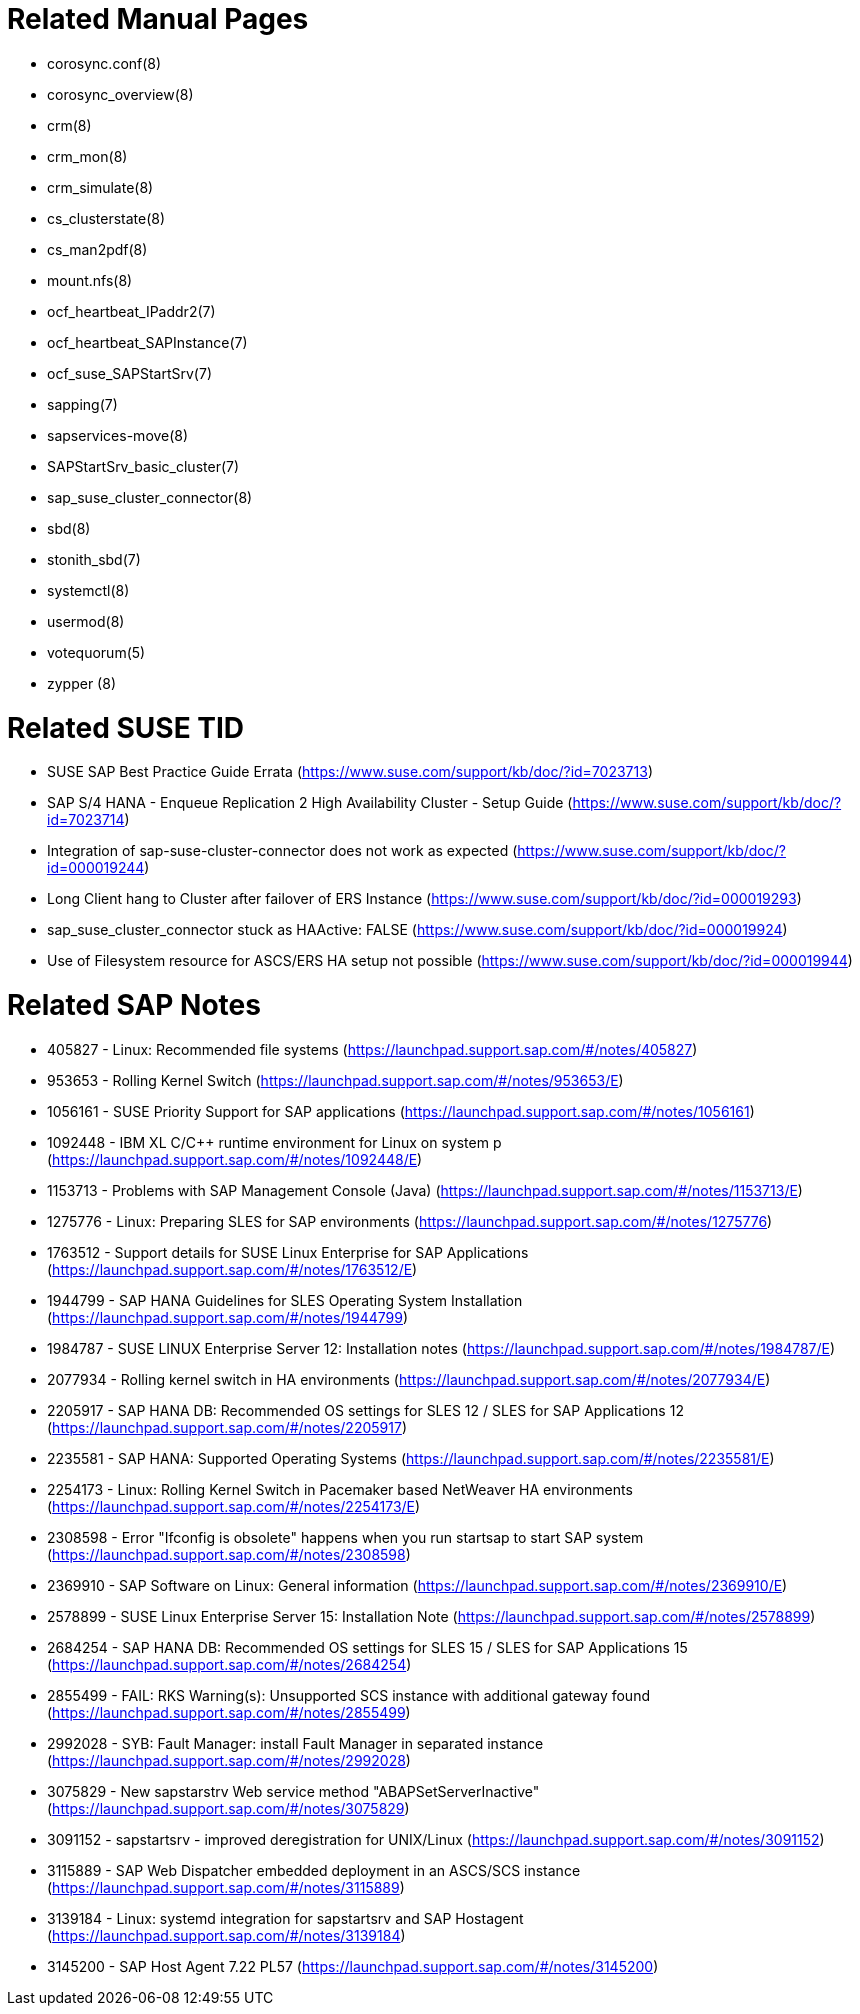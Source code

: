 = Related Manual Pages

- corosync.conf(8)
- corosync_overview(8)
- crm(8)
- crm_mon(8)
- crm_simulate(8)
- cs_clusterstate(8)
- cs_man2pdf(8)
- mount.nfs(8)
- ocf_heartbeat_IPaddr2(7)
- ocf_heartbeat_SAPInstance(7)
- ocf_suse_SAPStartSrv(7)
- sapping(7)
- sapservices-move(8)
- SAPStartSrv_basic_cluster(7)
- sap_suse_cluster_connector(8)
- sbd(8)
- stonith_sbd(7)
- systemctl(8)
- usermod(8)
- votequorum(5)
- zypper (8)


= Related SUSE TID

- SUSE SAP Best Practice Guide Errata (https://www.suse.com/support/kb/doc/?id=7023713)
- SAP S/4 HANA - Enqueue Replication 2 High Availability Cluster - Setup Guide (https://www.suse.com/support/kb/doc/?id=7023714)
- Integration of sap-suse-cluster-connector does not work as expected (https://www.suse.com/support/kb/doc/?id=000019244)
- Long Client hang to Cluster after failover of ERS Instance (https://www.suse.com/support/kb/doc/?id=000019293)
- sap_suse_cluster_connector stuck as HAActive: FALSE (https://www.suse.com/support/kb/doc/?id=000019924)
- Use of Filesystem resource for ASCS/ERS HA setup not possible (https://www.suse.com/support/kb/doc/?id=000019944)

= Related SAP Notes

- 405827 - Linux: Recommended file systems (https://launchpad.support.sap.com/#/notes/405827)
- 953653 - Rolling Kernel Switch (https://launchpad.support.sap.com/#/notes/953653/E)
- 1056161 - SUSE Priority Support for SAP applications (https://launchpad.support.sap.com/#/notes/1056161)
- 1092448 - IBM XL C/C++ runtime environment for Linux on system p (https://launchpad.support.sap.com/#/notes/1092448/E)
- 1153713 - Problems with SAP Management Console (Java) (https://launchpad.support.sap.com/#/notes/1153713/E)
- 1275776 - Linux: Preparing SLES for SAP environments (https://launchpad.support.sap.com/#/notes/1275776)
- 1763512 - Support details for SUSE Linux Enterprise for SAP Applications (https://launchpad.support.sap.com/#/notes/1763512/E)
- 1944799 - SAP HANA Guidelines for SLES Operating System Installation (https://launchpad.support.sap.com/#/notes/1944799)
- 1984787 - SUSE LINUX Enterprise Server 12: Installation notes (https://launchpad.support.sap.com/#/notes/1984787/E)
- 2077934 - Rolling kernel switch in HA environments (https://launchpad.support.sap.com/#/notes/2077934/E)
- 2205917 - SAP HANA DB: Recommended OS settings for SLES 12 / SLES for SAP Applications 12 (https://launchpad.support.sap.com/#/notes/2205917)
- 2235581 - SAP HANA: Supported Operating Systems (https://launchpad.support.sap.com/#/notes/2235581/E)
- 2254173 - Linux: Rolling Kernel Switch in Pacemaker based NetWeaver HA environments (https://launchpad.support.sap.com/#/notes/2254173/E)
- 2308598 - Error "Ifconfig is obsolete" happens when you run startsap to start SAP system (https://launchpad.support.sap.com/#/notes/2308598)
- 2369910 - SAP Software on Linux: General information (https://launchpad.support.sap.com/#/notes/2369910/E)
- 2578899 - SUSE Linux Enterprise Server 15: Installation Note (https://launchpad.support.sap.com/#/notes/2578899)
- 2684254 - SAP HANA DB: Recommended OS settings for SLES 15 / SLES for SAP Applications 15 (https://launchpad.support.sap.com/#/notes/2684254)
- 2855499 - FAIL: RKS Warning(s): Unsupported SCS instance with additional gateway found (https://launchpad.support.sap.com/#/notes/2855499)
- 2992028 - SYB: Fault Manager: install Fault Manager in separated instance (https://launchpad.support.sap.com/#/notes/2992028)
- 3075829 - New sapstarstrv Web service method "ABAPSetServerInactive" (https://launchpad.support.sap.com/#/notes/3075829)
- 3091152 - sapstartsrv - improved deregistration for UNIX/Linux (https://launchpad.support.sap.com/#/notes/3091152)
- 3115889 - SAP Web Dispatcher embedded deployment in an ASCS/SCS instance (https://launchpad.support.sap.com/#/notes/3115889)
- 3139184 - Linux: systemd integration for sapstartsrv and SAP Hostagent (https://launchpad.support.sap.com/#/notes/3139184)
- 3145200 - SAP Host Agent 7.22 PL57 (https://launchpad.support.sap.com/#/notes/3145200)

